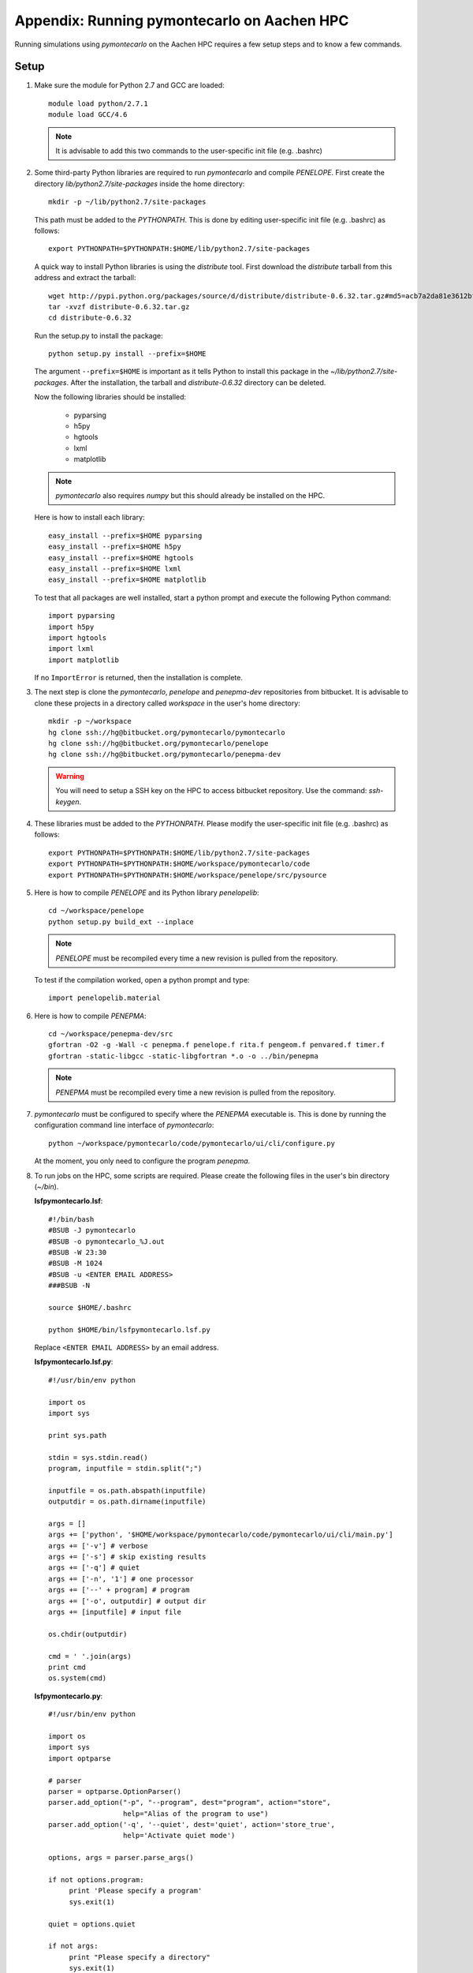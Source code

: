 Appendix: Running pymontecarlo on Aachen HPC
============================================

Running simulations using *pymontecarlo* on the Aachen HPC requires a few setup
steps and to know a few commands.

Setup
-----

1. Make sure the module for Python 2.7 and GCC are loaded::

      module load python/2.7.1
      module load GCC/4.6

   .. note::

      It is advisable to add this two commands to the user-specific init file
      (e.g. .bashrc)

2. Some third-party Python libraries are required to run *pymontecarlo* and
   compile *PENELOPE*. First create the directory *lib/python2.7/site-packages*
   inside the home directory::
   
      mkdir -p ~/lib/python2.7/site-packages
      
   This path must be added to the *PYTHONPATH*. This is done by editing 
   user-specific init file (e.g. .bashrc) as follows::
   
      export PYTHONPATH=$PYTHONPATH:$HOME/lib/python2.7/site-packages
   
   A quick way to install Python libraries is using the *distribute* tool. 
   First download the *distribute* tarball from this address and extract the 
   tarball::
   
      wget http://pypi.python.org/packages/source/d/distribute/distribute-0.6.32.tar.gz#md5=acb7a2da81e3612bfb1608abe4f0e568
      tar -xvzf distribute-0.6.32.tar.gz
      cd distribute-0.6.32
   
   Run the setup.py to install the package::
   
      python setup.py install --prefix=$HOME
   
   The argument ``--prefix=$HOME`` is important as it tells Python to install
   this package in the *~/lib/python2.7/site-packages*. After the installation,
   the tarball and *distribute-0.6.32* directory can be deleted.
   
   Now the following libraries should be installed:
   
      * pyparsing
      * h5py
      * hgtools
      * lxml
      * matplotlib
      
   .. note::
   
      *pymontecarlo* also requires *numpy* but this should already be installed
      on the HPC.
      
   Here is how to install each library::
   
      easy_install --prefix=$HOME pyparsing
      easy_install --prefix=$HOME h5py
      easy_install --prefix=$HOME hgtools
      easy_install --prefix=$HOME lxml
      easy_install --prefix=$HOME matplotlib
   
   To test that all packages are well installed, start a python prompt and 
   execute the following Python command::
   
      import pyparsing
      import h5py
      import hgtools
      import lxml
      import matplotlib
   
   If no ``ImportError`` is returned, then the installation is complete.

3. The next step is clone the *pymontecarlo*, *penelope* and *penepma-dev*
   repositories from bitbucket. It is advisable to clone these projects in a
   directory called *workspace* in the user's home directory::
   
      mkdir -p ~/workspace
      hg clone ssh://hg@bitbucket.org/pymontecarlo/pymontecarlo
      hg clone ssh://hg@bitbucket.org/pymontecarlo/penelope
      hg clone ssh://hg@bitbucket.org/pymontecarlo/penepma-dev
   
   .. warning::
   
      You will need to setup a SSH key on the HPC to access bitbucket 
      repository. Use the command: *ssh-keygen*.

4. These libraries must be added to the *PYTHONPATH*. Please modify the
   user-specific init file (e.g. .bashrc) as follows::

      export PYTHONPATH=$PYTHONPATH:$HOME/lib/python2.7/site-packages
      export PYTHONPATH=$PYTHONPATH:$HOME/workspace/pymontecarlo/code
      export PYTHONPATH=$PYTHONPATH:$HOME/workspace/penelope/src/pysource

5. Here is how to compile *PENELOPE* and its Python library *penelopelib*:: 

      cd ~/workspace/penelope
      python setup.py build_ext --inplace

   .. note::
   
      *PENELOPE* must be recompiled every time a new revision is pulled from 
      the repository.
      
   To test if the compilation worked, open a python prompt and type::
      
      import penelopelib.material

6. Here is how to compile *PENEPMA*::
   
      cd ~/workspace/penepma-dev/src
      gfortran -O2 -g -Wall -c penepma.f penelope.f rita.f pengeom.f penvared.f timer.f
      gfortran -static-libgcc -static-libgfortran *.o -o ../bin/penepma
   
   .. note::
   
      *PENEPMA* must be recompiled every time a new revision is pulled from 
      the repository.

7. *pymontecarlo* must be configured to specify where the *PENEPMA* executable
   is.
   This is done by running the configuration command line interface of
   *pymontecarlo*::
   
      python ~/workspace/pymontecarlo/code/pymontecarlo/ui/cli/configure.py
   
   At the moment, you only need to configure the program *penepma*.

8. To run jobs on the HPC, some scripts are required. Please create the
   following files in the user's bin directory (*~/bin*).

   **lsfpymontecarlo.lsf**::
   
      #!/bin/bash
      #BSUB -J pymontecarlo
      #BSUB -o pymontecarlo_%J.out
      #BSUB -W 23:30
      #BSUB -M 1024
      #BSUB -u <ENTER EMAIL ADDRESS>
      ###BSUB -N
      
      source $HOME/.bashrc
      
      python $HOME/bin/lsfpymontecarlo.lsf.py
      
   Replace ``<ENTER EMAIL ADDRESS>`` by an email address.

   **lsfpymontecarlo.lsf.py**::
   
      #!/usr/bin/env python

      import os
      import sys
      
      print sys.path
      
      stdin = sys.stdin.read()
      program, inputfile = stdin.split(";")
      
      inputfile = os.path.abspath(inputfile)
      outputdir = os.path.dirname(inputfile)
      
      args = []
      args += ['python', '$HOME/workspace/pymontecarlo/code/pymontecarlo/ui/cli/main.py']
      args += ['-v'] # verbose
      args += ['-s'] # skip existing results
      args += ['-q'] # quiet
      args += ['-n', '1'] # one processor
      args += ['--' + program] # program
      args += ['-o', outputdir] # output dir
      args += [inputfile] # input file
      
      os.chdir(outputdir)
      
      cmd = ' '.join(args)
      print cmd
      os.system(cmd)
      
   **lsfpymontecarlo.py**::
   
      #!/usr/bin/env python

      import os
      import sys
      import optparse
      
      # parser
      parser = optparse.OptionParser()
      parser.add_option("-p", "--program", dest="program", action="store",
                        help="Alias of the program to use")
      parser.add_option('-q', '--quiet', dest='quiet', action='store_true',
                        help='Activate quiet mode')
      
      options, args = parser.parse_args()
      
      if not options.program:
           print 'Please specify a program'
           sys.exit(1)
      
      quiet = options.quiet
      
      if not args:
           print "Please specify a directory"
           sys.exit(1)
      elif len(args) != 1:
           print "Please specify only one directory"
           sys.exit(1)
      
      searchdir = os.path.abspath(args[0])
      print "Searching in %s" % searchdir
      
      count = 1
      for root, dirs, files in os.walk(searchdir):
          for file in files:
               base, ext = os.path.splitext(file)
               if ext == '.xml':
                    if os.path.exists(os.path.join(root, base + '.zip')):
                         if not quiet:
                              print 'Skipping: %s' % os.path.join(root, file)
                         continue
      
                    print 'Found: %s' % os.path.join(root, file)
                    with open('input.%i' % count, 'w') as f:
                        f.write('%s;%s' % (options.program, os.path.join(root, file)))
                    count += 1
            
Run job(s) on HPC
-----------------

Before running any job on the HPC, please ensure that you have the latest
version of *pymontecarlo*, *penelope* and *penepma-dev* respositories and that
*penelope* and *penepma-dev* have been compiled properly.
The HPC requires that all job files be located in the cluster work folder.
It is advisable to create a symbolic link to this folder in the user's home
directory::

   ln -s /rwthfs/rz/cluster/work/ab123456 ~/work

Running any simulation on the HPC requires three steps:

   1. Create input files specifying the Monte Carlo program and location of
      each option XML file.
   2. Editing the *lsfpymontecarlo.lsf* to adjust the maximum running time.
   3. Submitting a job array to the HPC.

After transfering the options files (``.xml``) in the work directory or
a sub-directory of the work directory, run the following command inside the
folder to create the input files::

   python ~/bin/lsfpymontecarlo.py -p PROGRAM .

Replace ``PROGRAM`` by the Monte Carlo program you want to use,
for example, ``penepma``.
This will create a ``input.X`` file for each XML file found inside the folder.

The *lsfpymontecarlo.lsf* file in the user's *bin* directory contains the flag
``#BSUB -W`` which specifies the maximum running time.
The running time cannot be longer than 24 hours and it should be adjusted to
match the simulation running time.
Jobs with a smaller running time have a higher chance of being run before longer
jobs.

To submit the jobs to the HPC, use the following command::

   bsub -J "NAME[1-NBSIM]" -i "input.%I" < /home/ab123456/bin/lsfpymontecarlo.lsf
   
Replace ``NAME`` with a name of the simulations you are about to run, ``NBSIM``
with the total number of simulations and ``ab123456`` with your TIM number.

.. warning::

   A maximum of 1000 jobs can be submitted at once (i.e. NBSIM <= 1000).
   However, multiple *bsub* can be executed one after another.
   
Finally, to see the status of the submitted job, use the command::

   bjobs -A


